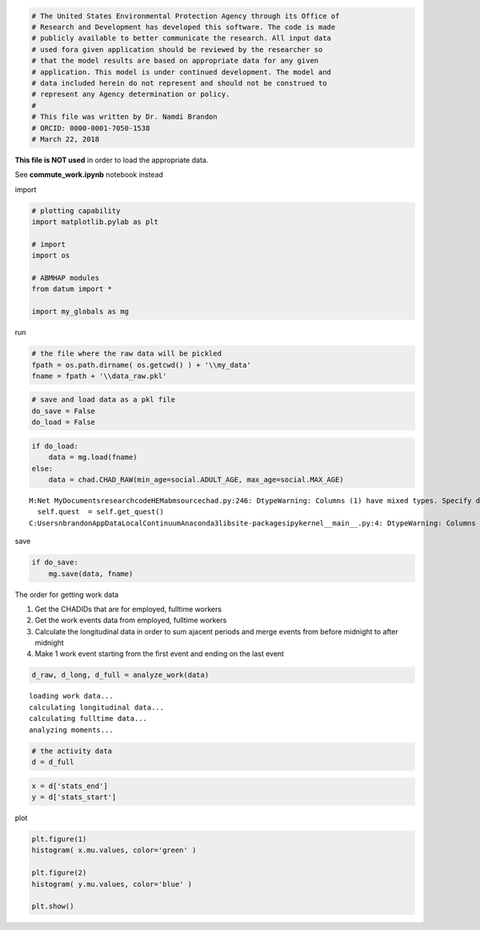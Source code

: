
.. code:: ipython3

    # The United States Environmental Protection Agency through its Office of
    # Research and Development has developed this software. The code is made
    # publicly available to better communicate the research. All input data
    # used fora given application should be reviewed by the researcher so
    # that the model results are based on appropriate data for any given
    # application. This model is under continued development. The model and
    # data included herein do not represent and should not be construed to
    # represent any Agency determination or policy.
    #
    # This file was written by Dr. Namdi Brandon
    # ORCID: 0000-0001-7050-1538
    # March 22, 2018

**This file is NOT used** in order to load the appropriate data.

See **commute\_work.ipynb** notebook instead

import

.. code:: ipython3

    # plotting capability
    import matplotlib.pylab as plt
    
    # import 
    import os
    
    # ABMHAP modules
    from datum import *
    
    import my_globals as mg

run

.. code:: ipython3

    # the file where the raw data will be pickled
    fpath = os.path.dirname( os.getcwd() ) + '\\my_data'
    fname = fpath + '\\data_raw.pkl'

.. code:: ipython3

    # save and load data as a pkl file
    do_save = False
    do_load = False

.. code:: ipython3

    if do_load:
        data = mg.load(fname)
    else:
        data = chad.CHAD_RAW(min_age=social.ADULT_AGE, max_age=social.MAX_AGE)


.. parsed-literal::

    M:\Net MyDocuments\research\code\HEM\abm\source\chad.py:246: DtypeWarning: Columns (1) have mixed types. Specify dtype option on import or set low_memory=False.
      self.quest  = self.get_quest()
    C:\Users\nbrandon\AppData\Local\Continuum\Anaconda3\lib\site-packages\ipykernel\__main__.py:4: DtypeWarning: Columns (4,5) have mixed types. Specify dtype option on import or set low_memory=False.
    

save

.. code:: ipython3

    if do_save:    
        mg.save(data, fname)

The order for getting work data

1. Get the CHADIDs that are for employed, fulltime workers

2. Get the work events data from employed, fulltime workers

3. Calculate the longitudinal data in order to sum ajacent periods and
   merge events from before midnight to after midnight

4. Make 1 work event starting from the first event and ending on the
   last event

.. code:: ipython3

    d_raw, d_long, d_full = analyze_work(data)


.. parsed-literal::

    loading work data...
    calculating longitudinal data...
    calculating fulltime data...
    analyzing moments...
    

.. code:: ipython3

    # the activity data
    d = d_full

.. code:: ipython3

    x = d['stats_end']
    y = d['stats_start']

plot

.. code:: ipython3

    plt.figure(1)
    histogram( x.mu.values, color='green' )
    
    plt.figure(2)
    histogram( y.mu.values, color='blue' )
    
    plt.show()
